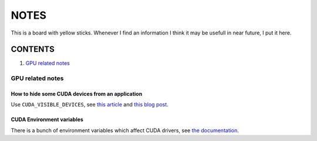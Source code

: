 NOTES
=====

This is a board with yellow sticks. Whenever I find an information I think it
may be usefull in near future, I put it here.

CONTENTS
--------

1. `GPU related notes`_


.. _GPU related notes:
GPU related notes
^^^^^^^^^^^^^^^^^

How to hide some CUDA devices from an application
`````````````````````````````````````````````````

Use ``CUDA_VISIBLE_DEVICES``, see `this article <https://devblogs.nvidia.com/parallelforall/cuda-pro-tip-control-gpu-visibility-cuda_visible_devices/>`_ and `this blog post <http://acceleware.com/blog/cudavisibledevices-masking-gpus>`_.

CUDA Environment variables
``````````````````````````

There is a bunch of environment variables which affect CUDA drivers, see `the documentation <http://docs.nvidia.com/cuda/cuda-c-programming-guide/index.html#env-vars>`_.
